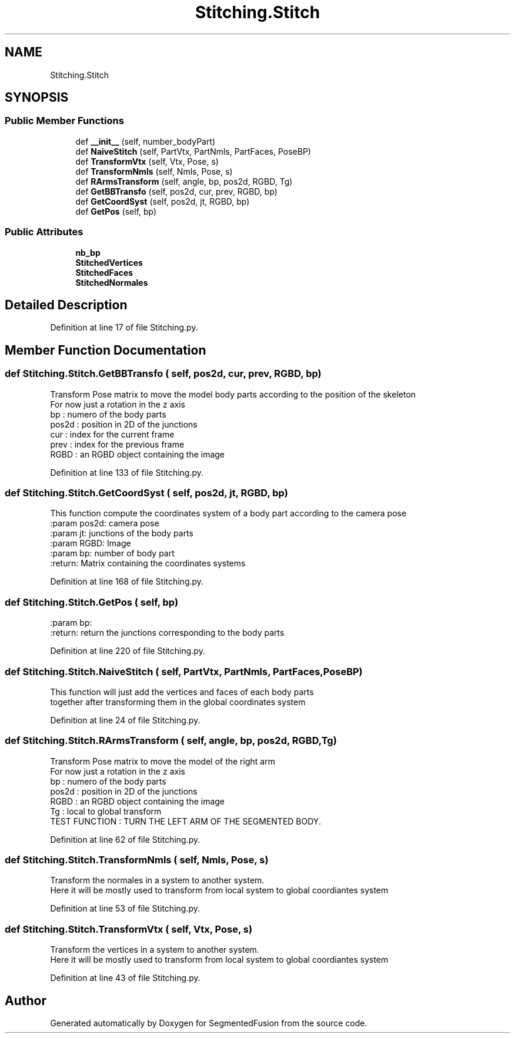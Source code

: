 .TH "Stitching.Stitch" 3 "Mon Aug 7 2017" "Version v0.5" "SegmentedFusion" \" -*- nroff -*-
.ad l
.nh
.SH NAME
Stitching.Stitch
.SH SYNOPSIS
.br
.PP
.SS "Public Member Functions"

.in +1c
.ti -1c
.RI "def \fB__init__\fP (self, number_bodyPart)"
.br
.ti -1c
.RI "def \fBNaiveStitch\fP (self, PartVtx, PartNmls, PartFaces, PoseBP)"
.br
.ti -1c
.RI "def \fBTransformVtx\fP (self, Vtx, Pose, s)"
.br
.ti -1c
.RI "def \fBTransformNmls\fP (self, Nmls, Pose, s)"
.br
.ti -1c
.RI "def \fBRArmsTransform\fP (self, angle, bp, pos2d, RGBD, Tg)"
.br
.ti -1c
.RI "def \fBGetBBTransfo\fP (self, pos2d, cur, prev, RGBD, bp)"
.br
.ti -1c
.RI "def \fBGetCoordSyst\fP (self, pos2d, jt, RGBD, bp)"
.br
.ti -1c
.RI "def \fBGetPos\fP (self, bp)"
.br
.in -1c
.SS "Public Attributes"

.in +1c
.ti -1c
.RI "\fBnb_bp\fP"
.br
.ti -1c
.RI "\fBStitchedVertices\fP"
.br
.ti -1c
.RI "\fBStitchedFaces\fP"
.br
.ti -1c
.RI "\fBStitchedNormales\fP"
.br
.in -1c
.SH "Detailed Description"
.PP 
Definition at line 17 of file Stitching\&.py\&.
.SH "Member Function Documentation"
.PP 
.SS "def Stitching\&.Stitch\&.GetBBTransfo ( self,  pos2d,  cur,  prev,  RGBD,  bp)"

.PP
.nf
Transform Pose matrix to move the model body parts according to the position of the skeleton
For now just a rotation in the z axis
bp : numero of the body parts
pos2d : position in 2D of the junctions
cur : index for the current frame
prev : index for the previous frame
RGBD : an RGBD object containing the image

.fi
.PP
 
.PP
Definition at line 133 of file Stitching\&.py\&.
.SS "def Stitching\&.Stitch\&.GetCoordSyst ( self,  pos2d,  jt,  RGBD,  bp)"

.PP
.nf
This function compute the coordinates system of a body part according to the camera pose
:param pos2d: camera pose
:param jt: junctions of the body parts
:param RGBD: Image
:param bp: number of body part
:return: Matrix containing the coordinates systems

.fi
.PP
 
.PP
Definition at line 168 of file Stitching\&.py\&.
.SS "def Stitching\&.Stitch\&.GetPos ( self,  bp)"

.PP
.nf
:param bp:
:return: return the junctions corresponding to the body parts

.fi
.PP
 
.PP
Definition at line 220 of file Stitching\&.py\&.
.SS "def Stitching\&.Stitch\&.NaiveStitch ( self,  PartVtx,  PartNmls,  PartFaces,  PoseBP)"

.PP
.nf
This function will just add the vertices and faces of each body parts 
together after transforming them in the global coordinates system

.fi
.PP
 
.PP
Definition at line 24 of file Stitching\&.py\&.
.SS "def Stitching\&.Stitch\&.RArmsTransform ( self,  angle,  bp,  pos2d,  RGBD,  Tg)"

.PP
.nf
Transform Pose matrix to move the model of the right arm
For now just a rotation in the z axis
bp : numero of the body parts
pos2d : position in 2D of the junctions
RGBD : an RGBD object containing the image
Tg : local to global transform
TEST FUNCTION : TURN THE LEFT ARM OF THE SEGMENTED BODY.

.fi
.PP
 
.PP
Definition at line 62 of file Stitching\&.py\&.
.SS "def Stitching\&.Stitch\&.TransformNmls ( self,  Nmls,  Pose,  s)"

.PP
.nf
Transform the normales in a system to another system.
Here it will be mostly used to transform from local system to global coordiantes system

.fi
.PP
 
.PP
Definition at line 53 of file Stitching\&.py\&.
.SS "def Stitching\&.Stitch\&.TransformVtx ( self,  Vtx,  Pose,  s)"

.PP
.nf
Transform the vertices in a system to another system.
Here it will be mostly used to transform from local system to global coordiantes system

.fi
.PP
 
.PP
Definition at line 43 of file Stitching\&.py\&.

.SH "Author"
.PP 
Generated automatically by Doxygen for SegmentedFusion from the source code\&.
